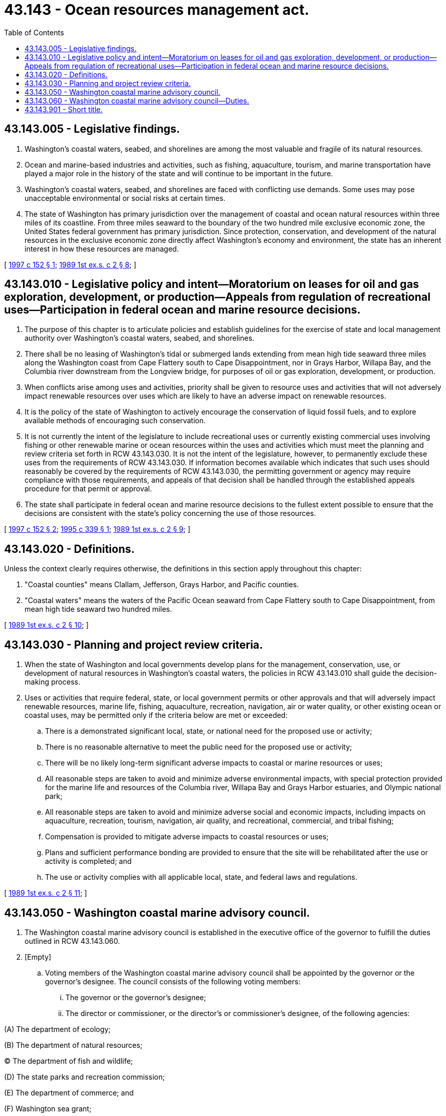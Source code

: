 = 43.143 - Ocean resources management act.
:toc:

== 43.143.005 - Legislative findings.
. Washington's coastal waters, seabed, and shorelines are among the most valuable and fragile of its natural resources.

. Ocean and marine-based industries and activities, such as fishing, aquaculture, tourism, and marine transportation have played a major role in the history of the state and will continue to be important in the future.

. Washington's coastal waters, seabed, and shorelines are faced with conflicting use demands. Some uses may pose unacceptable environmental or social risks at certain times.

. The state of Washington has primary jurisdiction over the management of coastal and ocean natural resources within three miles of its coastline. From three miles seaward to the boundary of the two hundred mile exclusive economic zone, the United States federal government has primary jurisdiction. Since protection, conservation, and development of the natural resources in the exclusive economic zone directly affect Washington's economy and environment, the state has an inherent interest in how these resources are managed.

[ http://lawfilesext.leg.wa.gov/biennium/1997-98/Pdf/Bills/Session%20Laws/House/1189.SL.pdf?cite=1997%20c%20152%20§%201[1997 c 152 § 1]; http://leg.wa.gov/CodeReviser/documents/sessionlaw/1989ex1c2.pdf?cite=1989%201st%20ex.s.%20c%202%20§%208[1989 1st ex.s. c 2 § 8]; ]

== 43.143.010 - Legislative policy and intent—Moratorium on leases for oil and gas exploration, development, or production—Appeals from regulation of recreational uses—Participation in federal ocean and marine resource decisions.
. The purpose of this chapter is to articulate policies and establish guidelines for the exercise of state and local management authority over Washington's coastal waters, seabed, and shorelines.

. There shall be no leasing of Washington's tidal or submerged lands extending from mean high tide seaward three miles along the Washington coast from Cape Flattery south to Cape Disappointment, nor in Grays Harbor, Willapa Bay, and the Columbia river downstream from the Longview bridge, for purposes of oil or gas exploration, development, or production.

. When conflicts arise among uses and activities, priority shall be given to resource uses and activities that will not adversely impact renewable resources over uses which are likely to have an adverse impact on renewable resources.

. It is the policy of the state of Washington to actively encourage the conservation of liquid fossil fuels, and to explore available methods of encouraging such conservation.

. It is not currently the intent of the legislature to include recreational uses or currently existing commercial uses involving fishing or other renewable marine or ocean resources within the uses and activities which must meet the planning and review criteria set forth in RCW 43.143.030. It is not the intent of the legislature, however, to permanently exclude these uses from the requirements of RCW 43.143.030. If information becomes available which indicates that such uses should reasonably be covered by the requirements of RCW 43.143.030, the permitting government or agency may require compliance with those requirements, and appeals of that decision shall be handled through the established appeals procedure for that permit or approval.

. The state shall participate in federal ocean and marine resource decisions to the fullest extent possible to ensure that the decisions are consistent with the state's policy concerning the use of those resources.

[ http://lawfilesext.leg.wa.gov/biennium/1997-98/Pdf/Bills/Session%20Laws/House/1189.SL.pdf?cite=1997%20c%20152%20§%202[1997 c 152 § 2]; http://lawfilesext.leg.wa.gov/biennium/1995-96/Pdf/Bills/Session%20Laws/Senate/5544.SL.pdf?cite=1995%20c%20339%20§%201[1995 c 339 § 1]; http://leg.wa.gov/CodeReviser/documents/sessionlaw/1989ex1c2.pdf?cite=1989%201st%20ex.s.%20c%202%20§%209[1989 1st ex.s. c 2 § 9]; ]

== 43.143.020 - Definitions.
Unless the context clearly requires otherwise, the definitions in this section apply throughout this chapter:

. "Coastal counties" means Clallam, Jefferson, Grays Harbor, and Pacific counties.

. "Coastal waters" means the waters of the Pacific Ocean seaward from Cape Flattery south to Cape Disappointment, from mean high tide seaward two hundred miles.

[ http://leg.wa.gov/CodeReviser/documents/sessionlaw/1989ex1c2.pdf?cite=1989%201st%20ex.s.%20c%202%20§%2010[1989 1st ex.s. c 2 § 10]; ]

== 43.143.030 - Planning and project review criteria.
. When the state of Washington and local governments develop plans for the management, conservation, use, or development of natural resources in Washington's coastal waters, the policies in RCW 43.143.010 shall guide the decision-making process.

. Uses or activities that require federal, state, or local government permits or other approvals and that will adversely impact renewable resources, marine life, fishing, aquaculture, recreation, navigation, air or water quality, or other existing ocean or coastal uses, may be permitted only if the criteria below are met or exceeded:

.. There is a demonstrated significant local, state, or national need for the proposed use or activity;

.. There is no reasonable alternative to meet the public need for the proposed use or activity;

.. There will be no likely long-term significant adverse impacts to coastal or marine resources or uses;

.. All reasonable steps are taken to avoid and minimize adverse environmental impacts, with special protection provided for the marine life and resources of the Columbia river, Willapa Bay and Grays Harbor estuaries, and Olympic national park;

.. All reasonable steps are taken to avoid and minimize adverse social and economic impacts, including impacts on aquaculture, recreation, tourism, navigation, air quality, and recreational, commercial, and tribal fishing;

.. Compensation is provided to mitigate adverse impacts to coastal resources or uses;

.. Plans and sufficient performance bonding are provided to ensure that the site will be rehabilitated after the use or activity is completed; and

.. The use or activity complies with all applicable local, state, and federal laws and regulations.

[ http://leg.wa.gov/CodeReviser/documents/sessionlaw/1989ex1c2.pdf?cite=1989%201st%20ex.s.%20c%202%20§%2011[1989 1st ex.s. c 2 § 11]; ]

== 43.143.050 - Washington coastal marine advisory council.
. The Washington coastal marine advisory council is established in the executive office of the governor to fulfill the duties outlined in RCW 43.143.060.

. [Empty]
.. Voting members of the Washington coastal marine advisory council shall be appointed by the governor or the governor's designee. The council consists of the following voting members:

... The governor or the governor's designee;

... The director or commissioner, or the director's or commissioner's designee, of the following agencies:

(A) The department of ecology;

(B) The department of natural resources;

(C) The department of fish and wildlife;

(D) The state parks and recreation commission;

(E) The department of commerce; and

(F) Washington sea grant;

... The following members of the Washington coastal marine advisory council established by the department of ecology and as existing on January 15, 2013:

(A) One citizen from a coastal community;

(B) Two persons representing coastal commercial fishing;

(C) One representative from a coastal conservation group;

(D) One representative from a coastal economic development group;

(E) One representative from an educational institution;

(F) Two representatives from energy industries or organizations, one of which must be from the coast;

(G) One person representing coastal recreation;

(H) One person representing coastal recreational fishing;

(I) One person representing coastal shellfish aquaculture;

(J) One representative from the coastal shipping industry;

(K) One representative from a science organization;

(L) One representative from the coastal Washington sustainable salmon partnership;

(M) One representative from a coastal port; and

(N) One representative from each outer coast marine resources committee, to be selected by the marine resources committee.

.. The Washington coastal marine advisory council shall adopt bylaws and operating procedures that may be modified from time to time by the council.

. The Washington coastal marine advisory council may invite state, tribal, local governments, federal agencies, scientific experts, and others with responsibility for the study and management of coastal and ocean resources or regulation of coastal and ocean activities to designate a liaison to the council to attend council meetings, respond to council requests for technical and policy information, perform collaborative research, and review any draft materials prepared by the council. The council may also invite representatives from other coastal states or Canadian provinces to participate, when appropriate, as nonvoting members.

. The chair of the Washington coastal marine advisory council must be nominated and elected by a majority of councilmembers. The term of the chair is one year, and the position is eligible for reelection. The agenda for each meeting must be developed as a collaborative process by councilmembers.

. The term of office of each member appointed by the governor is four years. Members are eligible for reappointment.

. The Washington coastal marine advisory council shall utilize a consensus approach to decision making. The council may put a decision to a vote among councilmembers, in the event that consensus cannot be reached. The council must include in its bylaws guidelines describing how consensus works and when a lack of consensus among councilmembers will trigger a vote.

. Consistent with available resources, the Washington coastal marine advisory council may hire a neutral convener to assist in the performance of the council's duties, including but not limited to the dissemination of information to all parties, facilitating selected tasks as requested by the councilmembers, and facilitation of setting meeting agendas.

. The department of ecology shall provide administrative and primary staff support for the Washington coastal marine advisory council.

. The Washington coastal marine advisory council must meet at least twice each year or as needed.

. A majority of the members of the Washington coastal marine advisory council constitutes a quorum for the transaction of business.

[ http://lawfilesext.leg.wa.gov/biennium/2013-14/Pdf/Bills/Session%20Laws/Senate/5603.SL.pdf?cite=2013%20c%20318%20§%201[2013 c 318 § 1]; ]

== 43.143.060 - Washington coastal marine advisory council—Duties.
. The duties of the Washington coastal marine advisory council established in RCW 43.143.050 are to:

.. Serve as a forum for communication concerning coastal waters issues, including issues related to: Resource management; shellfish aquaculture; marine and coastal hazards; ocean energy; open ocean aquaculture; coastal waters research; education; and other coastal marine-related issues.

.. Serve as a point of contact for, and collaborate with, the federal government, regional entities, and other state governments regarding coastal waters issues.

.. Provide a forum to discuss coastal waters resource policy, planning, and management issues; provide either recommendations or modifications, or both, of principles, and, when appropriate, mediate disagreements.

.. Serve as an interagency resource to respond to issues facing coastal communities and coastal waters resources in a collaborative manner.

.. Identify and pursue public and private funding opportunities for the programs and activities of the council and for relevant programs and activities of member entities.

.. Provide recommendations to the governor, the legislature, and state and local agencies on specific coastal waters resource management issues, including:

... Annual recommendations regarding coastal marine spatial planning expenditures and projects, including uses of the marine resources stewardship trust account created in RCW 43.372.070;

... Principles and standards required for emerging new coastal uses;

... Data gaps and opportunities for scientific research addressing coastal waters resource management issues;

... Implementation of Washington's ocean action plan 2006;

.. Development and implementation of coast-wide goals and strategies, including marine spatial planning; and

.. A coastal perspective regarding cross-boundary coastal issues.

. In making recommendations under this section, the Washington coastal marine advisory council shall consider:

.. The principles and policies articulated in Washington's ocean action plan; and

.. The protection and preservation of existing sustainable uses for current and future generations, including economic stakeholders reliant on marine waters to stabilize the vitality of the coastal economy.

[ http://lawfilesext.leg.wa.gov/biennium/2013-14/Pdf/Bills/Session%20Laws/Senate/5603.SL.pdf?cite=2013%20c%20318%20§%202[2013 c 318 § 2]; ]

== 43.143.901 - Short title.
Sections 8 through 12 of this act shall constitute a new chapter in Title 43 RCW and may be known and cited as the ocean resources management act.

[ http://leg.wa.gov/CodeReviser/documents/sessionlaw/1989ex1c2.pdf?cite=1989%201st%20ex.s.%20c%202%20§%2019[1989 1st ex.s. c 2 § 19]; ]

